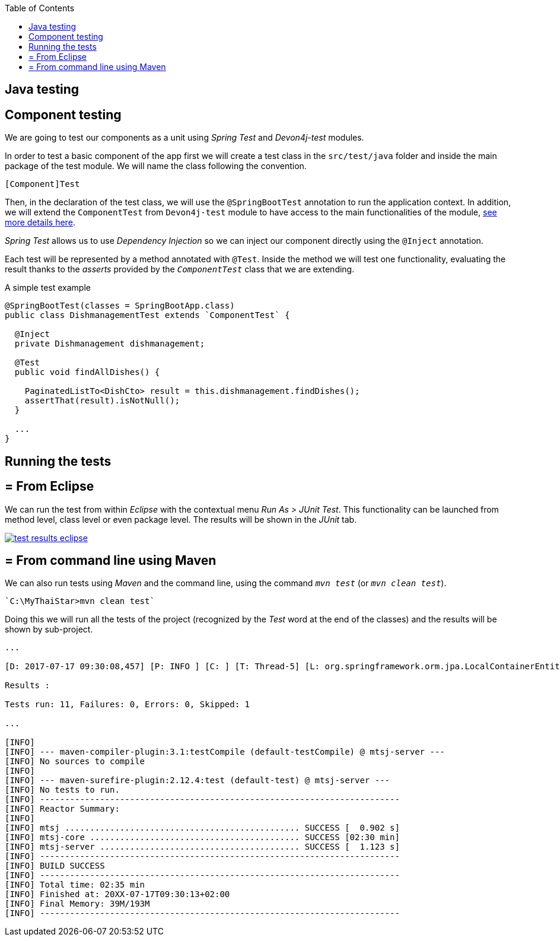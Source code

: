 :toc: macro
toc::[]

== Java testing

==  Component testing

We are going to test our components as a unit using _Spring Test_ and _Devon4j-test_ modules.

In order to test a basic component of the app first we will create a test class in the `src/test/java` folder and inside the main package of the test module. We will name the class following the convention.

----
[Component]Test
----

Then, in the declaration of the test class, we will use the `@SpringBootTest` annotation to run the application context. In addition, we will extend the `ComponentTest` from `Devon4j-test` module to have access to the main functionalities of the module, https://github.com/devonfw/devon4j/wiki/guide-testing[see more details here].

_Spring Test_ allows us to use _Dependency Injection_ so we can inject our component directly using the `@Inject` annotation.

Each test will be represented by a method annotated with `@Test`. Inside the method we will test one functionality, evaluating the result thanks to the _asserts_ provided by the `_ComponentTest_` class that we are extending.

A simple test example

[source,java]
----
@SpringBootTest(classes = SpringBootApp.class)
public class DishmanagementTest extends `ComponentTest` {

  @Inject
  private Dishmanagement dishmanagement;

  @Test
  public void findAllDishes() {

    PaginatedListTo<DishCto> result = this.dishmanagement.findDishes();
    assertThat(result).isNotNull();
  }

  ...
}
----

==  Running the tests

== = From Eclipse

We can run the test from within _Eclipse_ with the contextual menu _Run As > JUnit Test_. This functionality can be launched from method level, class level or even package level. The results will be shown in the _JUnit_ tab.

image::images/java/test_results_eclipse.PNG[, link="images/java/test_results_eclipse.PNG"]

== = From command line using Maven

We can also run tests using _Maven_ and the command line, using the command `_mvn test_` (or `_mvn clean test_`).

----
`C:\MyThaiStar>mvn clean test`
----

Doing this we will run all the tests of the project (recognized by the _Test_ word at the end of the classes) and the results will be shown by sub-project.

----
...

[D: 2017-07-17 09:30:08,457] [P: INFO ] [C: ] [T: Thread-5] [L: org.springframework.orm.jpa.LocalContainerEntityManagerFactoryBean] - [M: Closing JPA EntityManagerFactory for persistence unit 'default']

Results :

Tests run: 11, Failures: 0, Errors: 0, Skipped: 1

...

[INFO]
[INFO] --- maven-compiler-plugin:3.1:testCompile (default-testCompile) @ mtsj-server ---
[INFO] No sources to compile
[INFO]
[INFO] --- maven-surefire-plugin:2.12.4:test (default-test) @ mtsj-server ---
[INFO] No tests to run.
[INFO] ------------------------------------------------------------------------
[INFO] Reactor Summary:
[INFO]
[INFO] mtsj ............................................... SUCCESS [  0.902 s]
[INFO] mtsj-core .......................................... SUCCESS [02:30 min]
[INFO] mtsj-server ........................................ SUCCESS [  1.123 s]
[INFO] ------------------------------------------------------------------------
[INFO] BUILD SUCCESS
[INFO] ------------------------------------------------------------------------
[INFO] Total time: 02:35 min
[INFO] Finished at: 20XX-07-17T09:30:13+02:00
[INFO] Final Memory: 39M/193M
[INFO] ------------------------------------------------------------------------
----
